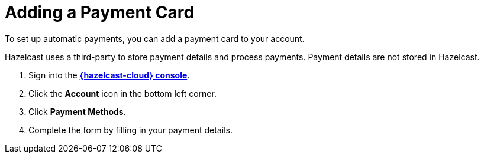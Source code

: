 = Adding a Payment Card
:description: To set up automatic payments, you can add a payment card to your account.

{description}

Hazelcast uses a third-party to store payment details and process payments. Payment details are not stored in Hazelcast.

. Sign into the [.console]*link:{page-cloud-console}[{hazelcast-cloud} console]*.
. Click the *Account* icon in the bottom left corner.
. Click *Payment Methods*.
. Complete the form by filling in your payment details.

